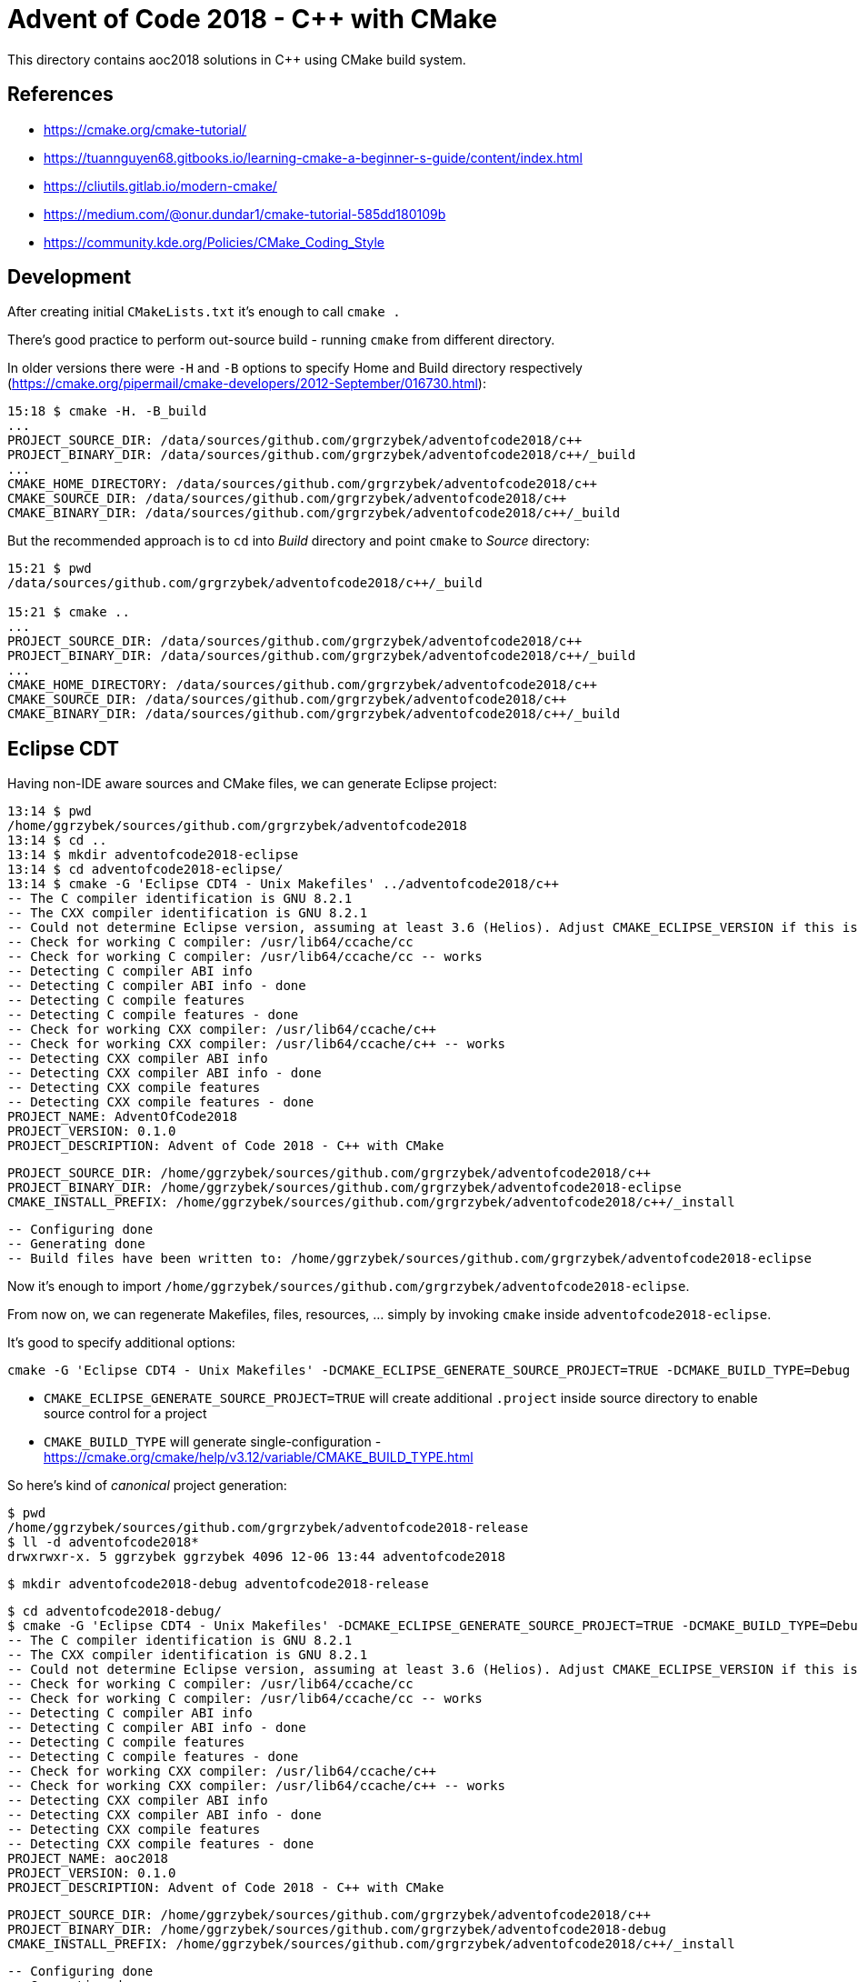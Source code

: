 = Advent of Code 2018 - C++ with CMake

This directory contains aoc2018 solutions in C++ using CMake build system.

== References

* https://cmake.org/cmake-tutorial/
* https://tuannguyen68.gitbooks.io/learning-cmake-a-beginner-s-guide/content/index.html
* https://cliutils.gitlab.io/modern-cmake/
* https://medium.com/@onur.dundar1/cmake-tutorial-585dd180109b
* https://community.kde.org/Policies/CMake_Coding_Style

== Development

After creating initial `CMakeLists.txt` it's enough to call `cmake .`

There's good practice to perform out-source build - running `cmake` from different directory.

In older versions there were `-H` and `-B` options to specify Home and Build directory respectively (https://cmake.org/pipermail/cmake-developers/2012-September/016730.html):

----
15:18 $ cmake -H. -B_build
...
PROJECT_SOURCE_DIR: /data/sources/github.com/grgrzybek/adventofcode2018/c++
PROJECT_BINARY_DIR: /data/sources/github.com/grgrzybek/adventofcode2018/c++/_build
...
CMAKE_HOME_DIRECTORY: /data/sources/github.com/grgrzybek/adventofcode2018/c++
CMAKE_SOURCE_DIR: /data/sources/github.com/grgrzybek/adventofcode2018/c++
CMAKE_BINARY_DIR: /data/sources/github.com/grgrzybek/adventofcode2018/c++/_build
----

But the recommended approach is to `cd` into _Build_ directory and point `cmake` to _Source_ directory:

----
15:21 $ pwd
/data/sources/github.com/grgrzybek/adventofcode2018/c++/_build

15:21 $ cmake ..
...
PROJECT_SOURCE_DIR: /data/sources/github.com/grgrzybek/adventofcode2018/c++
PROJECT_BINARY_DIR: /data/sources/github.com/grgrzybek/adventofcode2018/c++/_build
...
CMAKE_HOME_DIRECTORY: /data/sources/github.com/grgrzybek/adventofcode2018/c++
CMAKE_SOURCE_DIR: /data/sources/github.com/grgrzybek/adventofcode2018/c++
CMAKE_BINARY_DIR: /data/sources/github.com/grgrzybek/adventofcode2018/c++/_build
----

== Eclipse CDT

Having non-IDE aware sources and CMake files, we can generate Eclipse project:

    13:14 $ pwd
    /home/ggrzybek/sources/github.com/grgrzybek/adventofcode2018
    13:14 $ cd ..
    13:14 $ mkdir adventofcode2018-eclipse
    13:14 $ cd adventofcode2018-eclipse/
    13:14 $ cmake -G 'Eclipse CDT4 - Unix Makefiles' ../adventofcode2018/c++
    -- The C compiler identification is GNU 8.2.1
    -- The CXX compiler identification is GNU 8.2.1
    -- Could not determine Eclipse version, assuming at least 3.6 (Helios). Adjust CMAKE_ECLIPSE_VERSION if this is wrong.
    -- Check for working C compiler: /usr/lib64/ccache/cc
    -- Check for working C compiler: /usr/lib64/ccache/cc -- works
    -- Detecting C compiler ABI info
    -- Detecting C compiler ABI info - done
    -- Detecting C compile features
    -- Detecting C compile features - done
    -- Check for working CXX compiler: /usr/lib64/ccache/c++
    -- Check for working CXX compiler: /usr/lib64/ccache/c++ -- works
    -- Detecting CXX compiler ABI info
    -- Detecting CXX compiler ABI info - done
    -- Detecting CXX compile features
    -- Detecting CXX compile features - done
    PROJECT_NAME: AdventOfCode2018
    PROJECT_VERSION: 0.1.0
    PROJECT_DESCRIPTION: Advent of Code 2018 - C++ with CMake

    PROJECT_SOURCE_DIR: /home/ggrzybek/sources/github.com/grgrzybek/adventofcode2018/c++
    PROJECT_BINARY_DIR: /home/ggrzybek/sources/github.com/grgrzybek/adventofcode2018-eclipse
    CMAKE_INSTALL_PREFIX: /home/ggrzybek/sources/github.com/grgrzybek/adventofcode2018/c++/_install

    -- Configuring done
    -- Generating done
    -- Build files have been written to: /home/ggrzybek/sources/github.com/grgrzybek/adventofcode2018-eclipse

Now it's enough to import `/home/ggrzybek/sources/github.com/grgrzybek/adventofcode2018-eclipse`.

From now on, we can regenerate Makefiles, files, resources, ... simply by invoking `cmake` inside `adventofcode2018-eclipse`.

It's good to specify additional options:

    cmake -G 'Eclipse CDT4 - Unix Makefiles' -DCMAKE_ECLIPSE_GENERATE_SOURCE_PROJECT=TRUE -DCMAKE_BUILD_TYPE=Debug ../adventofcode2018/c++

* `CMAKE_ECLIPSE_GENERATE_SOURCE_PROJECT=TRUE` will create additional `.project` inside source directory to enable source control for a project
* `CMAKE_BUILD_TYPE` will generate single-configuration - https://cmake.org/cmake/help/v3.12/variable/CMAKE_BUILD_TYPE.html

So here's kind of _canonical_ project generation:

    $ pwd
    /home/ggrzybek/sources/github.com/grgrzybek/adventofcode2018-release
    $ ll -d adventofcode2018*
    drwxrwxr-x. 5 ggrzybek ggrzybek 4096 12-06 13:44 adventofcode2018

    $ mkdir adventofcode2018-debug adventofcode2018-release

    $ cd adventofcode2018-debug/
    $ cmake -G 'Eclipse CDT4 - Unix Makefiles' -DCMAKE_ECLIPSE_GENERATE_SOURCE_PROJECT=TRUE -DCMAKE_BUILD_TYPE=Debug ../adventofcode2018/c++
    -- The C compiler identification is GNU 8.2.1
    -- The CXX compiler identification is GNU 8.2.1
    -- Could not determine Eclipse version, assuming at least 3.6 (Helios). Adjust CMAKE_ECLIPSE_VERSION if this is wrong.
    -- Check for working C compiler: /usr/lib64/ccache/cc
    -- Check for working C compiler: /usr/lib64/ccache/cc -- works
    -- Detecting C compiler ABI info
    -- Detecting C compiler ABI info - done
    -- Detecting C compile features
    -- Detecting C compile features - done
    -- Check for working CXX compiler: /usr/lib64/ccache/c++
    -- Check for working CXX compiler: /usr/lib64/ccache/c++ -- works
    -- Detecting CXX compiler ABI info
    -- Detecting CXX compiler ABI info - done
    -- Detecting CXX compile features
    -- Detecting CXX compile features - done
    PROJECT_NAME: aoc2018
    PROJECT_VERSION: 0.1.0
    PROJECT_DESCRIPTION: Advent of Code 2018 - C++ with CMake
    
    PROJECT_SOURCE_DIR: /home/ggrzybek/sources/github.com/grgrzybek/adventofcode2018/c++
    PROJECT_BINARY_DIR: /home/ggrzybek/sources/github.com/grgrzybek/adventofcode2018-debug
    CMAKE_INSTALL_PREFIX: /home/ggrzybek/sources/github.com/grgrzybek/adventofcode2018/c++/_install
    
    -- Configuring done
    -- Generating done
    -- Build files have been written to: /home/ggrzybek/sources/github.com/grgrzybek/adventofcode2018-debug
    $ cd ../adventofcode2018-release/
    $ cmake -G 'Eclipse CDT4 - Unix Makefiles' -DCMAKE_ECLIPSE_GENERATE_SOURCE_PROJECT=FALSE -DCMAKE_BUILD_TYPE=Release ../adventofcode2018/c++
    -- The C compiler identification is GNU 8.2.1
    -- The CXX compiler identification is GNU 8.2.1
    -- Could not determine Eclipse version, assuming at least 3.6 (Helios). Adjust CMAKE_ECLIPSE_VERSION if this is wrong.
    -- Check for working C compiler: /usr/lib64/ccache/cc
    -- Check for working C compiler: /usr/lib64/ccache/cc -- works
    -- Detecting C compiler ABI info
    -- Detecting C compiler ABI info - done
    -- Detecting C compile features
    -- Detecting C compile features - done
    -- Check for working CXX compiler: /usr/lib64/ccache/c++
    -- Check for working CXX compiler: /usr/lib64/ccache/c++ -- works
    -- Detecting CXX compiler ABI info
    -- Detecting CXX compiler ABI info - done
    -- Detecting CXX compile features
    -- Detecting CXX compile features - done
    PROJECT_NAME: aoc2018
    PROJECT_VERSION: 0.1.0
    PROJECT_DESCRIPTION: Advent of Code 2018 - C++ with CMake
    
    PROJECT_SOURCE_DIR: /home/ggrzybek/sources/github.com/grgrzybek/adventofcode2018/c++
    PROJECT_BINARY_DIR: /home/ggrzybek/sources/github.com/grgrzybek/adventofcode2018-release
    CMAKE_INSTALL_PREFIX: /home/ggrzybek/sources/github.com/grgrzybek/adventofcode2018/c++/_install
    
    -- Configuring done
    -- Generating done
    -- Build files have been written to: /home/ggrzybek/sources/github.com/grgrzybek/adventofcode2018-release
